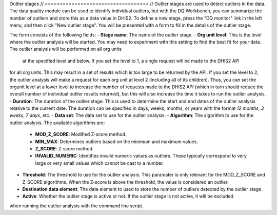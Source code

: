 Outlier stages
// ===================================
// Outlier stages are used to detect outliers in the data. The data quality module can be used to identify individual
outliers, but with the DQ Workbench, you can summarize the number of outliers and store this as a data value
in DHIS2. To define a new stage, press the "DQ monitor" link in the left menu, and then click
"New outlier stage". You will be presented with a form to fill in the details of the outlier stage.

The form consists of the following fields:
- **Stage name**: The name of the outlier stage.
- **Org unit level**: This is the level where the outlier analysis will be started. You may need to experiment
with this setting to find the best fit for your data. The outlier analysis will be performed on all org units
    at the specified level and below. If you set the level to 1, a single request will be made to the DHIS2 API
for all org units. This may result in a set of results which is too large to be returned by the API.
If you set the level to 2, the outlier analysis will make a request
for each org unit at level 2 (including all of its children). Thus, you can set the orgunit level at a lower level
to increase the number of requests made to the DHIS2 API (which in turn should
reduce the overall number of individual outlier results returned),
but this will also increase the time it takes to run the outlier analysis.
- **Duration**: The duration of the outlier stage. This is used to determine the start and end dates of the outlier
analysis relative to the current date. The duration can be specified in days, weeks, months, or years with the
format `12 months`, `3 weeks`, `7 days`, etc.
- **Data set**: The data set to use for the outlier analysis.
- **Algorithm**: The algorithm to use for the outlier analysis. The available algorithms are:
  - **MOD_Z_SCORE**: Modified Z-score method.
  - **MIN_MAX**: Determines outliers based on the minimum and maximum values.
  - **Z_SCORE**: Z-score method.
  - **INVALID_NUMERIC**: Identifies invalid numeric values as outliers. These typically correspond to very large
    or very small values which cannot be cast to a number.
- **Threshold**: The threshold to use for the outlier analysis. This paramater is only relevant for the
  MOD_Z_SCORE and Z_SCORE algorithms. When the Z-score is above the threshold, the value is considered an outlier.
- **Destination data element**: The data element to used to store the number of outliers detected by the outlier stage.
- **Active**: Whether the outlier stage is active or not. If the outlier stage is not active, it will be excluded
when running the outlier analysis with the command line script.